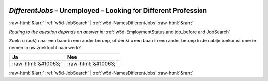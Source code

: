 .. _w5d-DifferentJobs: 

 
 .. role:: raw-html(raw) 
        :format: html 
 
`DifferentJobs` – Unemployed – Looking for Different Profession
=============================================================================== 


:raw-html:`&larr;` :ref:`w5d-JobSearch` | :ref:`w5d-NamesDifferentJobs` :raw-html:`&rarr;` 
 
*Routing to the question depends on answer in:* :ref:`w5d-EmploymentStatus and job_before and JobSearch` 

Zoekt u (ook) naar een baan in een ander beroep, of denkt u een baan in een ander beroep in de nabije toekomst mee te nemen in uw zoektocht naar werk?
 
.. csv-table:: 
   :delim: | 
   :header: Ja|Nee
 
           :raw-html:`&#10063;`|:raw-html:`&#10063;` 

.. image:: ../_screenshots/w5-DifferentJobs.png 


:raw-html:`&larr;` :ref:`w5d-JobSearch` | :ref:`w5d-NamesDifferentJobs` :raw-html:`&rarr;` 
 
